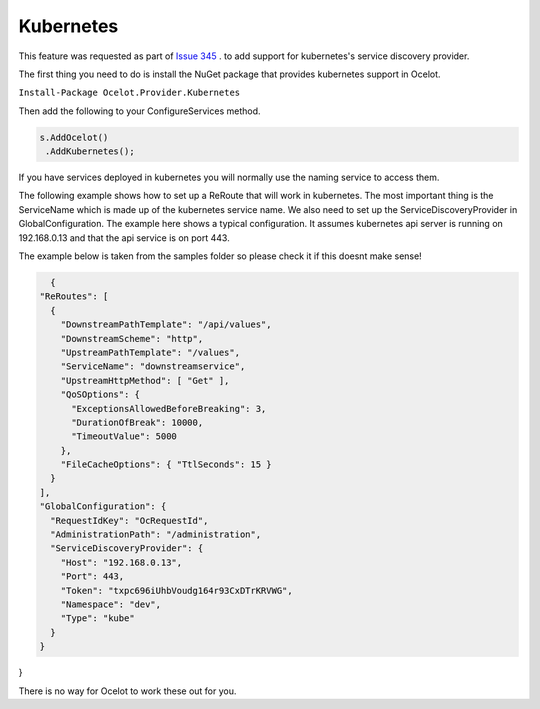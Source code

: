 Kubernetes
==============

This feature was requested as part of `Issue 345 <https://github.com/ThreeMammals/Ocelot/issues/345>`_ . to add support for kubernetes's service discovery provider. 

The first thing you need to do is install the NuGet package that provides kubernetes support in Ocelot.

``Install-Package Ocelot.Provider.Kubernetes``

Then add the following to your ConfigureServices method.

.. code-block:: csharp

    s.AddOcelot()
     .AddKubernetes();

If you have services deployed in kubernetes you will normally use the naming service to access them.

The following example shows how to set up a ReRoute that will work in kubernetes. The most important thing is the ServiceName which is made up of the 
kubernetes service name. We also need to set up the ServiceDiscoveryProvider in 
GlobalConfiguration. The example here shows a typical configuration. It assumes kubernetes api server is running on 192.168.0.13 and that the api service is on port 443.

The example below is taken from the samples folder so please check it if this doesnt make sense!

.. code-block:: json

    {
  "ReRoutes": [
    {
      "DownstreamPathTemplate": "/api/values",
      "DownstreamScheme": "http",
      "UpstreamPathTemplate": "/values",
      "ServiceName": "downstreamservice",
      "UpstreamHttpMethod": [ "Get" ],
      "QoSOptions": {
        "ExceptionsAllowedBeforeBreaking": 3,
        "DurationOfBreak": 10000,
        "TimeoutValue": 5000
      },
      "FileCacheOptions": { "TtlSeconds": 15 }
    }
  ],
  "GlobalConfiguration": {
    "RequestIdKey": "OcRequestId",
    "AdministrationPath": "/administration",
    "ServiceDiscoveryProvider": {
      "Host": "192.168.0.13",
      "Port": 443,
      "Token": "txpc696iUhbVoudg164r93CxDTrKRVWG",
      "Namespace": "dev",
      "Type": "kube"
    }
  }
}

There is no way for Ocelot to work these out for you. 
